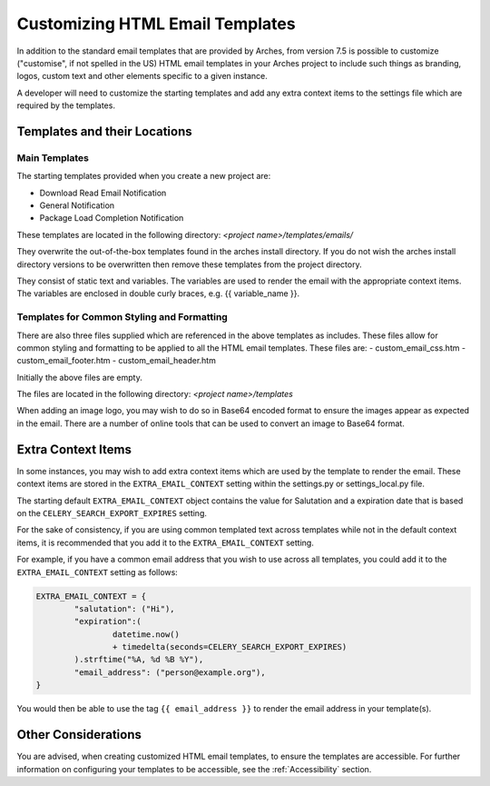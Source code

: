 ################################
Customizing HTML Email Templates
################################

In addition to the standard email templates that are provided by Arches, from version 7.5 is possible to customize ("customise", if not spelled in the US) HTML email templates in your Arches project to include such things as branding, logos, custom text and other elements specific to a given instance.

A developer will need to customize the starting templates and add any extra context items to the settings file which are required by the templates.



Templates and their Locations
=============================

Main Templates
--------------

The starting templates provided when you create a new project are:

- Download Read Email Notification
- General Notification
- Package Load Completion Notification

These templates are located in the following directory:
`<project name>/templates/emails/`

They overwrite the out-of-the-box templates found in the arches install directory.  If you do not wish the arches install directory versions to be overwritten then remove these templates from the project directory.

They consist of static text and variables.  The variables are used to render the email with the appropriate context items.  The variables are enclosed in double curly braces, e.g. {{ variable_name }}.


Templates for Common Styling and Formatting
-------------------------------------------

There are also three files supplied which are referenced in the above templates as includes.  These files allow for common styling and formatting to be applied to all the HTML email templates.  These files are:
- custom_email_css.htm
- custom_email_footer.htm
- custom_email_header.htm

Initially the above files are empty.

The files are located in the following directory:
`<project name>/templates`

When adding an image logo, you may wish to do so in Base64 encoded format to ensure the images appear as expected in the email.  There are a number of online tools that can be used to convert an image to Base64 format.



Extra Context Items
===================

In some instances, you may wish to add extra context items which are used by the template to render the email.  These context items are stored in the ``EXTRA_EMAIL_CONTEXT`` setting within the settings.py or settings_local.py file.

The starting default ``EXTRA_EMAIL_CONTEXT`` object contains the value for Salutation and a expiration date that is based on the ``CELERY_SEARCH_EXPORT_EXPIRES`` setting.

For the sake of consistency, if you are using common templated text across templates while not in the default context items, it is recommended that you add it to the ``EXTRA_EMAIL_CONTEXT`` setting.

For example, if you have a common email address that you wish to use across all templates, you could add it to the ``EXTRA_EMAIL_CONTEXT`` setting as follows:

.. code-block:: python

        EXTRA_EMAIL_CONTEXT = {
                "salutation": ("Hi"),
                "expiration":(
                        datetime.now()
                        + timedelta(seconds=CELERY_SEARCH_EXPORT_EXPIRES)
                ).strftime("%A, %d %B %Y"),
                "email_address": ("person@example.org"),
        }

You would then be able to use the tag ``{{ email_address }}`` to render the email address in your template(s).


Other Considerations
====================

You are advised, when creating customized HTML email templates, to ensure the templates are accessible.  For further information on configuring your templates to be accessible, see the :ref:`Accessibility` section.
